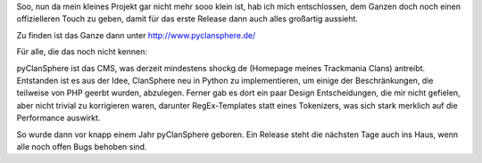 .. title: pyClanSphere bekommt Domain
.. slug: pyclansphere-bekommt-domain
.. date: 2010-06-01 20:18:11 UTC+01:00
.. tags: german,python
.. link:
.. description:
.. type: text

Soo, nun da mein kleines Projekt gar nicht mehr sooo klein ist, hab ich mich entschlossen, dem Ganzen doch noch einen offizielleren Touch zu geben, damit für das erste Release dann auch alles großartig aussieht.

Zu finden ist das Ganze dann unter http://www.pyclansphere.de/

Für alle, die das noch nicht kennen:

pyClanSphere ist das CMS, was derzeit mindestens shockg.de (Homepage meines Trackmania Clans) antreibt. Entstanden ist es aus der Idee, ClanSphere neu in Python zu implementieren, um einige der Beschränkungen, die teilweise von PHP geerbt wurden, abzulegen. Ferner gab es dort ein paar Design Entscheidungen, die mir nicht gefielen, aber nicht trivial zu korrigieren waren, darunter RegEx-Templates statt eines Tokenizers, was sich stark merklich auf die Performance auswirkt.

So wurde dann vor knapp einem Jahr pyClanSphere geboren. Ein Release steht die nächsten Tage auch ins Haus, wenn alle noch offen Bugs behoben sind.
